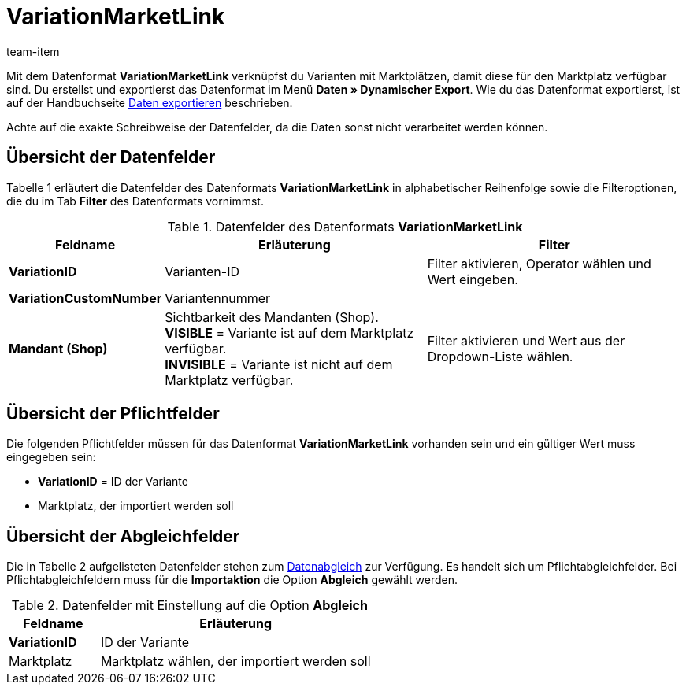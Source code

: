 = VariationMarketLink
:page-index: false
:id: XTK27MX
:author: team-item

Mit dem Datenformat **VariationMarketLink** verknüpfst du Varianten mit Marktplätzen, damit diese für den Marktplatz verfügbar sind.
Du erstellst und exportierst das Datenformat im Menü **Daten » Dynamischer Export**.
Wie du das Datenformat exportierst, ist auf der Handbuchseite xref:daten:alte-tools-daten-exportieren.adoc#[Daten exportieren] beschrieben.

Achte auf die exakte Schreibweise der Datenfelder, da die Daten sonst nicht verarbeitet werden können.

== Übersicht der Datenfelder

Tabelle 1 erläutert die Datenfelder des Datenformats **VariationMarketLink** in alphabetischer Reihenfolge sowie die Filteroptionen, die du im Tab **Filter** des Datenformats vornimmst.

.Datenfelder des Datenformats **VariationMarketLink**
[cols="1,3,3"]
|===
|Feldname |Erläuterung |Filter

| **VariationID**
|Varianten-ID
|Filter aktivieren, Operator wählen und Wert eingeben.

| **VariationCustomNumber**
|Variantennummer
|

| **Mandant (Shop)**
|Sichtbarkeit des Mandanten (Shop). +
**VISIBLE** = Variante ist auf dem Marktplatz verfügbar. +
**INVISIBLE** = Variante ist nicht auf dem Marktplatz verfügbar.
|Filter aktivieren und Wert aus der Dropdown-Liste wählen.
|===

== Übersicht der Pflichtfelder

Die folgenden Pflichtfelder müssen für das Datenformat **VariationMarketLink** vorhanden sein und ein gültiger Wert muss eingegeben sein:

* **VariationID** = ID der Variante
* Marktplatz, der importiert werden soll

== Übersicht der Abgleichfelder

Die in Tabelle 2 aufgelisteten Datenfelder stehen zum xref:daten:alte-tools-daten-exportieren.adoc#20[Datenabgleich] zur Verfügung. Es handelt sich um Pflichtabgleichfelder. Bei Pflichtabgleichfeldern muss für die **Importaktion** die Option **Abgleich** gewählt werden.

.Datenfelder mit Einstellung auf die Option **Abgleich**
[cols="1,3"]
|===
|Feldname |Erläuterung

| **VariationID**
|ID der Variante

|Marktplatz
|Marktplatz wählen, der importiert werden soll
|===
